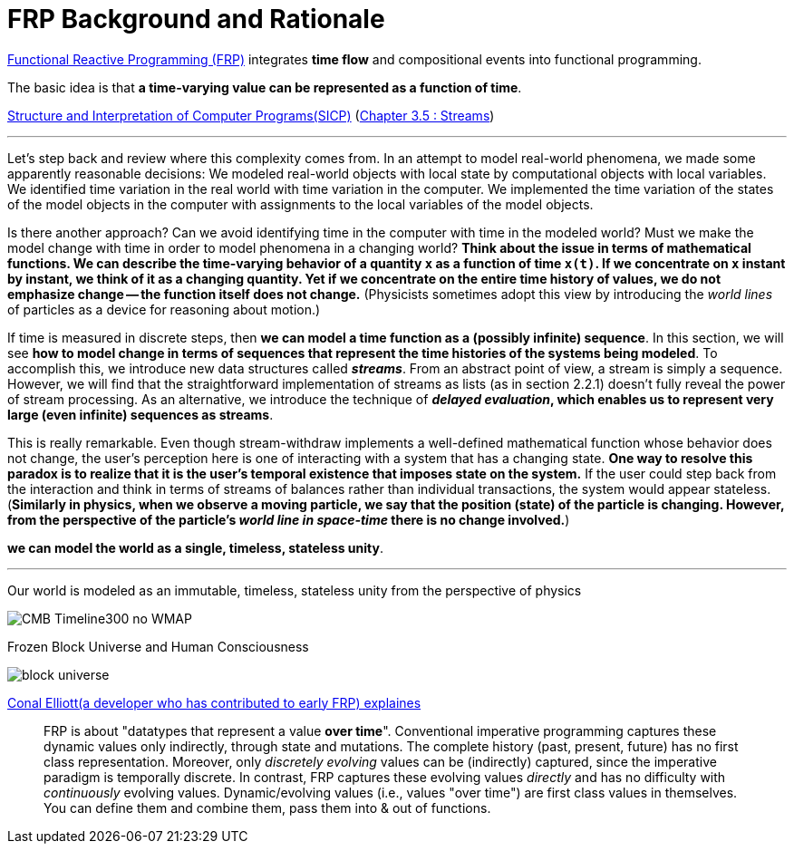 = FRP Background and Rationale
ifndef::stem[:stem: latexmath]
ifndef::imagesdir[:imagesdir: ./img/]
ifndef::source-highlighter[:source-highlighter: highlightjs]
ifndef::highlightjs-theme:[:highlightjs-theme: solarized-dark]

https://wiki.haskell.org/FRP[Functional Reactive Programming (FRP)] integrates **time flow** and compositional events into functional programming.

The basic idea is that **a time-varying value can be represented as a function of time**.

https://en.wikipedia.org/wiki/Structure_and_Interpretation_of_Computer_Programs[Structure and Interpretation of Computer Programs(SICP)]
(https://mitpress.mit.edu/sites/default/files/sicp/full-text/book/book-Z-H-24.html#%_sec_3.5[Chapter 3.5 : Streams])

---
Let's step back and review where this complexity comes from. In an attempt to model real-world phenomena, we made some apparently reasonable decisions: We modeled real-world objects with local state by computational objects with local variables. We identified time variation in the real world with time variation in the computer. We implemented the time variation of the states of the model objects in the computer with assignments to the local variables of the model objects.

Is there another approach? Can we avoid identifying time in the computer with time in the modeled world? Must we make the model change with time in order to model phenomena in a changing world? **Think about the issue in terms of mathematical functions. We can describe the time-varying behavior of a quantity  `x`  as a function of time `x(t)`. If we concentrate on  `x` instant by instant, we think of it as a changing quantity. Yet if we concentrate on the entire time history of values, we do not emphasize change -- the function itself does not change.**
(Physicists sometimes adopt this view by introducing the _world lines_ of particles as a device for reasoning about motion.)

If time is measured in discrete steps, then **we can model a time function as a (possibly infinite) sequence**. In this section, we will see **how to model change in terms of sequences that represent the time histories of the systems being modeled**. To accomplish this, we introduce new data structures called  **_streams_**. From an abstract point of view, a stream is simply a sequence. However, we will find that the straightforward implementation of streams as lists (as in section 2.2.1) doesn't fully reveal the power of stream processing. As an alternative, we introduce the technique of **_delayed evaluation_, which enables us to represent very large (even infinite) sequences as streams**.

This is really remarkable. Even though stream-withdraw implements a well-defined mathematical function whose behavior does not change, the user's perception here is one of interacting with a system that has a changing state. **One way to resolve this paradox is to realize that it is the user's temporal existence that imposes state on the system.** If the user could step back from the interaction and think in terms of streams of balances rather than individual transactions, the system would appear stateless.
(**Similarly in physics, when we observe a moving particle, we say that the position (state) of the particle is changing. However, from the perspective of the particle's _world line in space-time_ there is no change involved.**)

**we can model the world as a single, timeless, stateless unity**. 

---

Our world is modeled as an immutable, timeless, stateless unity from the perspective of physics

image::https://upload.wikimedia.org/wikipedia/commons/6/6f/CMB_Timeline300_no_WMAP.jpg[]


Frozen Block Universe and Human Consciousness

image::https://github.com/kenokabe/00img/wiki/block-universe.jpg[]

https://stackoverflow.com/questions/1028250/what-is-functional-reactive-programming[Conal Elliott(a developer who has contributed to early FRP) explaines]

> FRP is about "datatypes that represent a value **over time**".
> Conventional imperative programming captures these dynamic values only indirectly, through state and mutations. The complete history (past, present, future) has no first class representation. Moreover, only _discretely evolving_ values can be (indirectly) captured, since the imperative paradigm is temporally discrete.
> In contrast, FRP captures these evolving values _directly_ and has no difficulty with _continuously_ evolving values.
> Dynamic/evolving values (i.e., values "over time") are first class values in themselves. You can define them and combine them, pass them into & out of functions.

